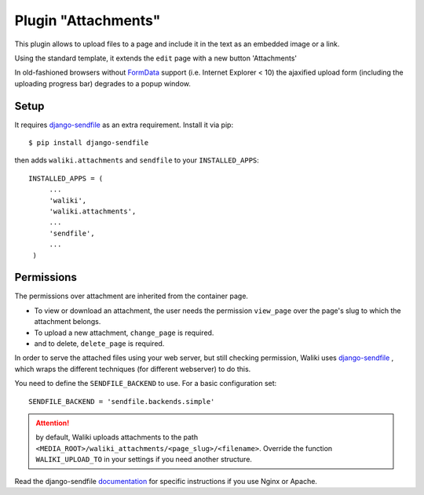 .. _attachments:
Plugin "Attachments"
=======================

This plugin allows to upload files to a page and include it in the text as an embedded image or a link.

Using the standard template, it extends the ``edit`` page with a new button 'Attachments'

In old-fashioned browsers without FormData_ support (i.e. Internet Explorer < 10) the ajaxified upload form (including the uploading progress bar) degrades to a popup window.


.. _FormData: https://developer.mozilla.org/en-US/docs/Web/API/FormData

Setup
-------

It requires `django-sendfile`_ as an extra requirement. Install it via pip::

    $ pip install django-sendfile

then adds ``waliki.attachments`` and ``sendfile`` to your ``INSTALLED_APPS``::

   INSTALLED_APPS = (
        ...
        'waliki',
        'waliki.attachments',
        ...
        'sendfile',
        ...
    )


.. _django-sendfile: https://github.com/johnsensible/django-sendfile

Permissions
-----------

The permissions over attachment are inherited from the container page.

* To view or download an attachment, the user needs the permission ``view_page`` over the page's slug to which the attachment belongs.
* To upload a new attachment, ``change_page`` is required.
* and to delete, ``delete_page`` is required.


In order to serve the attached files using your web server, but still checking permission, Waliki uses `django-sendfile <https://github.com/johnsensible/django-sendfile>`_ , which wraps the different techniques (for different webserver) to do this.

You need to define the ``SENDFILE_BACKEND`` to use. For a basic configuration set::


    SENDFILE_BACKEND = 'sendfile.backends.simple'


.. attention:: by default, Waliki uploads attachments to the path ``<MEDIA_ROOT>/waliki_attachments/<page_slug>/<filename>``. Override the function ``WALIKI_UPLOAD_TO`` in your settings if you need another structure.


Read the django-sendfile `documentation <https://github.com/johnsensible/django-sendfile#simple-backend>`_  for specific instructions if you use Nginx or Apache.



